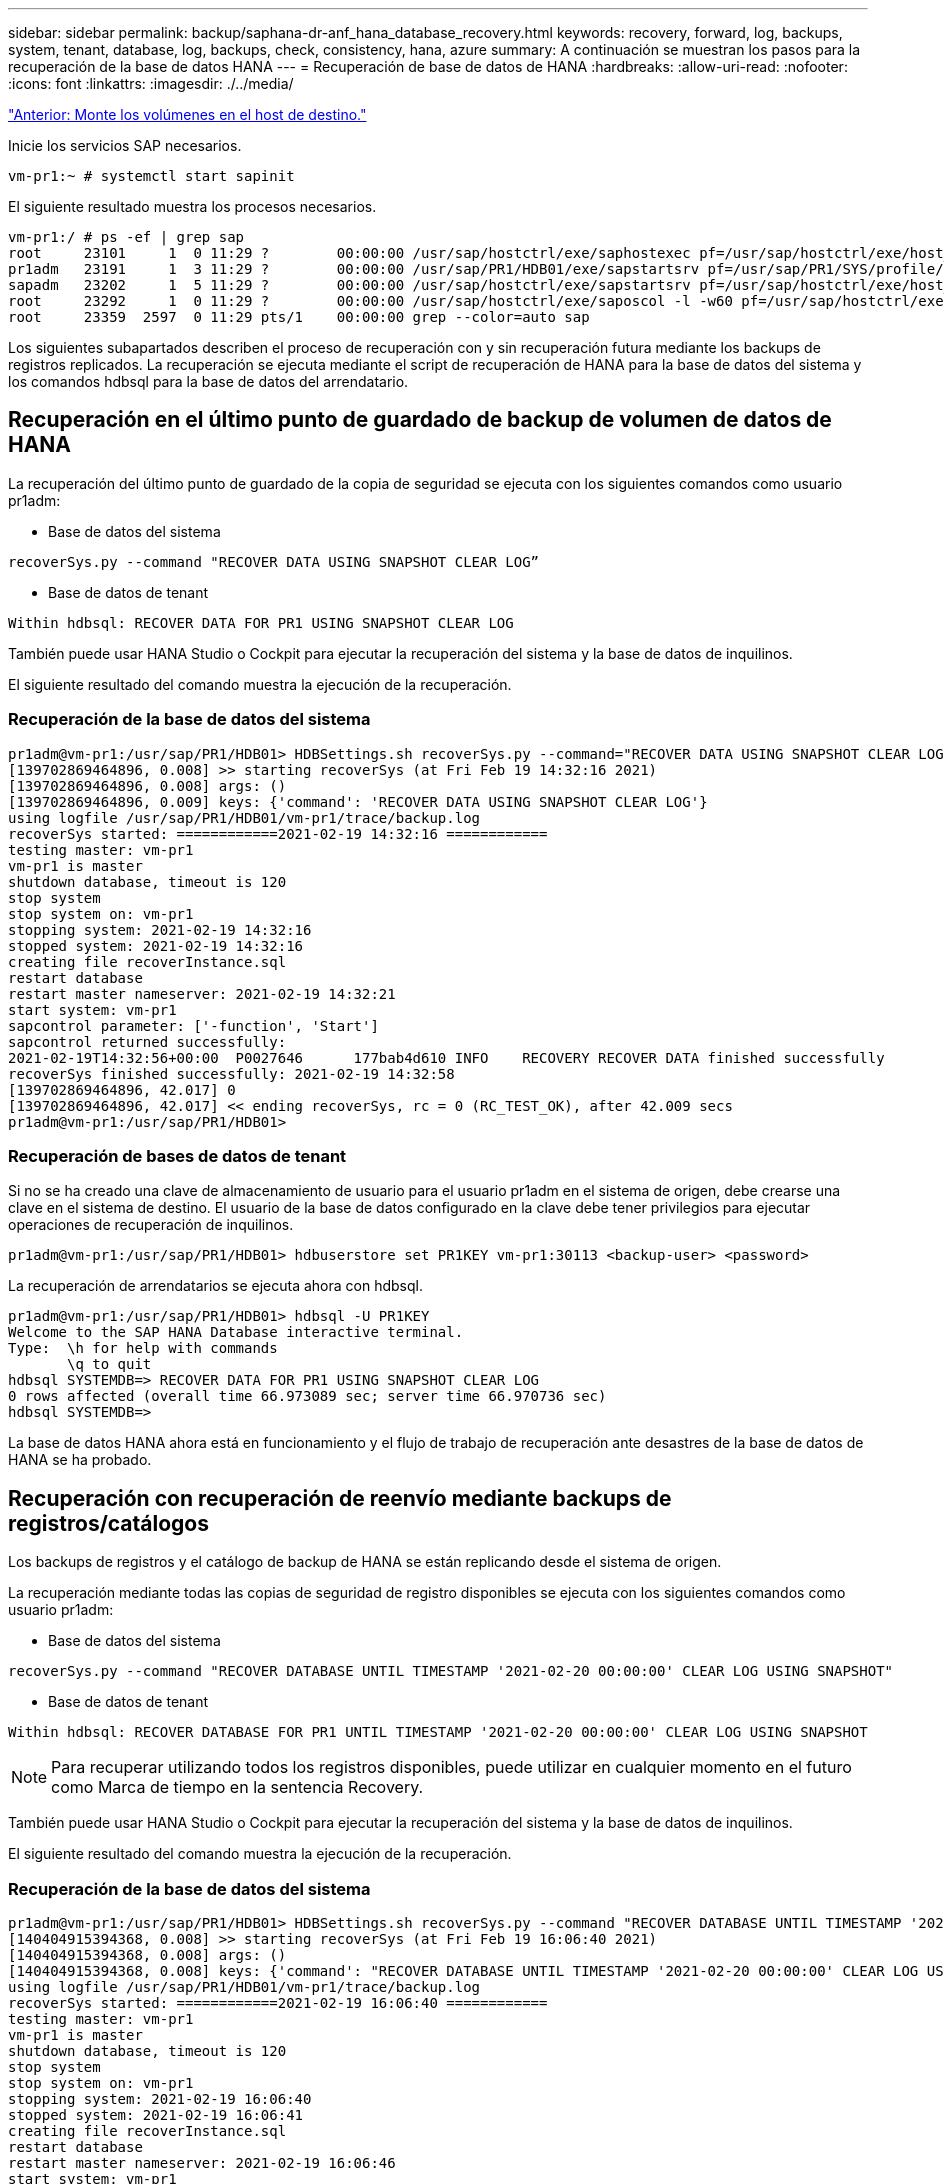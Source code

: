 ---
sidebar: sidebar 
permalink: backup/saphana-dr-anf_hana_database_recovery.html 
keywords: recovery, forward, log, backups, system, tenant, database, log, backups, check, consistency, hana, azure 
summary: A continuación se muestran los pasos para la recuperación de la base de datos HANA 
---
= Recuperación de base de datos de HANA
:hardbreaks:
:allow-uri-read: 
:nofooter: 
:icons: font
:linkattrs: 
:imagesdir: ./../media/


link:saphana-dr-anf_mount_the_new_volumes_at_the_target_host.html["Anterior: Monte los volúmenes en el host de destino."]

Inicie los servicios SAP necesarios.

....
vm-pr1:~ # systemctl start sapinit
....
El siguiente resultado muestra los procesos necesarios.

....
vm-pr1:/ # ps -ef | grep sap
root     23101     1  0 11:29 ?        00:00:00 /usr/sap/hostctrl/exe/saphostexec pf=/usr/sap/hostctrl/exe/host_profile
pr1adm   23191     1  3 11:29 ?        00:00:00 /usr/sap/PR1/HDB01/exe/sapstartsrv pf=/usr/sap/PR1/SYS/profile/PR1_HDB01_vm-pr1 -D -u pr1adm
sapadm   23202     1  5 11:29 ?        00:00:00 /usr/sap/hostctrl/exe/sapstartsrv pf=/usr/sap/hostctrl/exe/host_profile -D
root     23292     1  0 11:29 ?        00:00:00 /usr/sap/hostctrl/exe/saposcol -l -w60 pf=/usr/sap/hostctrl/exe/host_profile
root     23359  2597  0 11:29 pts/1    00:00:00 grep --color=auto sap
....
Los siguientes subapartados describen el proceso de recuperación con y sin recuperación futura mediante los backups de registros replicados. La recuperación se ejecuta mediante el script de recuperación de HANA para la base de datos del sistema y los comandos hdbsql para la base de datos del arrendatario.



== Recuperación en el último punto de guardado de backup de volumen de datos de HANA

La recuperación del último punto de guardado de la copia de seguridad se ejecuta con los siguientes comandos como usuario pr1adm:

* Base de datos del sistema


....
recoverSys.py --command "RECOVER DATA USING SNAPSHOT CLEAR LOG”
....
* Base de datos de tenant


....
Within hdbsql: RECOVER DATA FOR PR1 USING SNAPSHOT CLEAR LOG
....
También puede usar HANA Studio o Cockpit para ejecutar la recuperación del sistema y la base de datos de inquilinos.

El siguiente resultado del comando muestra la ejecución de la recuperación.



=== Recuperación de la base de datos del sistema

....
pr1adm@vm-pr1:/usr/sap/PR1/HDB01> HDBSettings.sh recoverSys.py --command="RECOVER DATA USING SNAPSHOT CLEAR LOG"
[139702869464896, 0.008] >> starting recoverSys (at Fri Feb 19 14:32:16 2021)
[139702869464896, 0.008] args: ()
[139702869464896, 0.009] keys: {'command': 'RECOVER DATA USING SNAPSHOT CLEAR LOG'}
using logfile /usr/sap/PR1/HDB01/vm-pr1/trace/backup.log
recoverSys started: ============2021-02-19 14:32:16 ============
testing master: vm-pr1
vm-pr1 is master
shutdown database, timeout is 120
stop system
stop system on: vm-pr1
stopping system: 2021-02-19 14:32:16
stopped system: 2021-02-19 14:32:16
creating file recoverInstance.sql
restart database
restart master nameserver: 2021-02-19 14:32:21
start system: vm-pr1
sapcontrol parameter: ['-function', 'Start']
sapcontrol returned successfully:
2021-02-19T14:32:56+00:00  P0027646      177bab4d610 INFO    RECOVERY RECOVER DATA finished successfully
recoverSys finished successfully: 2021-02-19 14:32:58
[139702869464896, 42.017] 0
[139702869464896, 42.017] << ending recoverSys, rc = 0 (RC_TEST_OK), after 42.009 secs
pr1adm@vm-pr1:/usr/sap/PR1/HDB01>
....


=== Recuperación de bases de datos de tenant

Si no se ha creado una clave de almacenamiento de usuario para el usuario pr1adm en el sistema de origen, debe crearse una clave en el sistema de destino. El usuario de la base de datos configurado en la clave debe tener privilegios para ejecutar operaciones de recuperación de inquilinos.

....
pr1adm@vm-pr1:/usr/sap/PR1/HDB01> hdbuserstore set PR1KEY vm-pr1:30113 <backup-user> <password>
....
La recuperación de arrendatarios se ejecuta ahora con hdbsql.

....
pr1adm@vm-pr1:/usr/sap/PR1/HDB01> hdbsql -U PR1KEY
Welcome to the SAP HANA Database interactive terminal.
Type:  \h for help with commands
       \q to quit
hdbsql SYSTEMDB=> RECOVER DATA FOR PR1 USING SNAPSHOT CLEAR LOG
0 rows affected (overall time 66.973089 sec; server time 66.970736 sec)
hdbsql SYSTEMDB=>
....
La base de datos HANA ahora está en funcionamiento y el flujo de trabajo de recuperación ante desastres de la base de datos de HANA se ha probado.



== Recuperación con recuperación de reenvío mediante backups de registros/catálogos

Los backups de registros y el catálogo de backup de HANA se están replicando desde el sistema de origen.

La recuperación mediante todas las copias de seguridad de registro disponibles se ejecuta con los siguientes comandos como usuario pr1adm:

* Base de datos del sistema


....
recoverSys.py --command "RECOVER DATABASE UNTIL TIMESTAMP '2021-02-20 00:00:00' CLEAR LOG USING SNAPSHOT"
....
* Base de datos de tenant


....
Within hdbsql: RECOVER DATABASE FOR PR1 UNTIL TIMESTAMP '2021-02-20 00:00:00' CLEAR LOG USING SNAPSHOT
....

NOTE: Para recuperar utilizando todos los registros disponibles, puede utilizar en cualquier momento en el futuro como Marca de tiempo en la sentencia Recovery.

También puede usar HANA Studio o Cockpit para ejecutar la recuperación del sistema y la base de datos de inquilinos.

El siguiente resultado del comando muestra la ejecución de la recuperación.



=== Recuperación de la base de datos del sistema

....
pr1adm@vm-pr1:/usr/sap/PR1/HDB01> HDBSettings.sh recoverSys.py --command "RECOVER DATABASE UNTIL TIMESTAMP '2021-02-20 00:00:00' CLEAR LOG USING SNAPSHOT"
[140404915394368, 0.008] >> starting recoverSys (at Fri Feb 19 16:06:40 2021)
[140404915394368, 0.008] args: ()
[140404915394368, 0.008] keys: {'command': "RECOVER DATABASE UNTIL TIMESTAMP '2021-02-20 00:00:00' CLEAR LOG USING SNAPSHOT"}
using logfile /usr/sap/PR1/HDB01/vm-pr1/trace/backup.log
recoverSys started: ============2021-02-19 16:06:40 ============
testing master: vm-pr1
vm-pr1 is master
shutdown database, timeout is 120
stop system
stop system on: vm-pr1
stopping system: 2021-02-19 16:06:40
stopped system: 2021-02-19 16:06:41
creating file recoverInstance.sql
restart database
restart master nameserver: 2021-02-19 16:06:46
start system: vm-pr1
sapcontrol parameter: ['-function', 'Start']
sapcontrol returned successfully:
2021-02-19T16:07:19+00:00  P0009897      177bb0b4416 INFO    RECOVERY RECOVER DATA finished successfully, reached timestamp 2021-02-19T15:17:33+00:00, reached log position 38272960
recoverSys finished successfully: 2021-02-19 16:07:20
[140404915394368, 39.757] 0
[140404915394368, 39.758] << ending recoverSys, rc = 0 (RC_TEST_OK), after 39.749 secs
....


=== Recuperación de bases de datos de tenant

....
pr1adm@vm-pr1:/usr/sap/PR1/HDB01> hdbsql -U PR1KEY
Welcome to the SAP HANA Database interactive terminal.
Type:  \h for help with commands
       \q to quit

hdbsql SYSTEMDB=> RECOVER DATABASE FOR PR1 UNTIL TIMESTAMP '2021-02-20 00:00:00' CLEAR LOG USING SNAPSHOT
0 rows affected (overall time 63.791121 sec; server time 63.788754 sec)

hdbsql SYSTEMDB=>
....
La base de datos HANA ahora está en funcionamiento y el flujo de trabajo de recuperación ante desastres de la base de datos de HANA se ha probado.



== Comprobar la coherencia de los backups de registros más recientes

Debido a que la replicación del volumen de backup de registros se realiza de forma independiente del proceso de backup de registros ejecutado por la base de datos SAP HANA, puede haber archivos de backup de registros abiertos e incoherentes en el sitio de recuperación ante desastres. Sólo es posible que los archivos de backup de registro más recientes no sean consistentes y se deben comprobar dichos archivos antes de que se realice una recuperación Reenviar en el sitio de recuperación ante desastres mediante el `hdbbackupcheck` herramienta.

Si la `hdbbackupcheck` la herramienta informa de un error acerca de los backups de registros más recientes, es necesario eliminar o eliminar el último conjunto de backups de registros.

....
pr1adm@hana-10: > hdbbackupcheck /hanabackup/PR1/log/SYSTEMDB/log_backup_0_0_0_0.1589289811148
Loaded library 'libhdbcsaccessor'
Loaded library 'libhdblivecache'
Backup '/mnt/log-backup/SYSTEMDB/log_backup_0_0_0_0.1589289811148' successfully checked.
....
La comprobación debe ejecutarse para los archivos de backup de registro más recientes del sistema y la base de datos de tenant.

Si la `hdbbackupcheck` la herramienta informa de un error acerca de los backups de registros más recientes, es necesario eliminar o eliminar el último conjunto de backups de registros.

link:saphana-dr-anf_disaster_recovery_failover_overview.html["Siguiente: Recuperación ante desastres tras fallos."]
